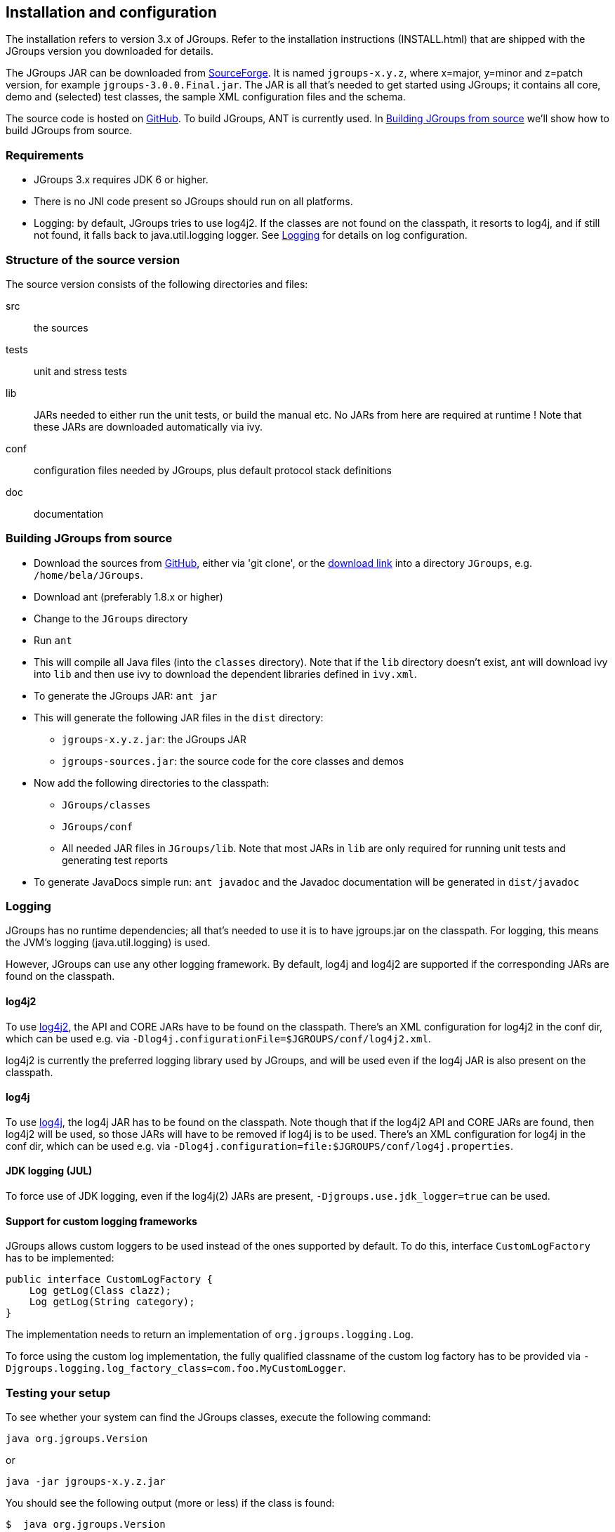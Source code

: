 
== Installation and configuration

The installation refers to version 3.x of JGroups. Refer to the installation instructions (INSTALL.html) that are
shipped with the JGroups version you downloaded for details.
    

The JGroups JAR can be downloaded from http://sourceforge.net/projects/javagroups/files/JGroups[SourceForge].
It is named `jgroups-x.y.z`, where x=major, y=minor and z=patch version, for example `jgroups-3.0.0.Final.jar`.
The JAR is all that's needed to get started using JGroups; it contains all core, demo and (selected) test
classes, the sample XML configuration files and the schema.
    
The source code is hosted on https://github.com/belaban/jgroups[GitHub]. To build JGroups,
ANT is currently used. In <<BuildingJGroups>> we'll show how to build JGroups from source.
    

[[Requirements]]
=== Requirements

* JGroups 3.x requires JDK 6 or higher.
* There is no JNI code present so JGroups should run on all platforms.
* Logging: by default, JGroups tries to use log4j2. If the classes are not found on the classpath, it
  resorts to log4j, and if still not found, it falls back to java.util.logging logger.
  See <<Logging>> for details on log configuration.


[[SourceStructure]]
=== Structure of the source version

The source version consists of the following directories and files:

src:: the sources

tests:: unit and stress tests

lib:: JARs needed to either run the unit tests, or build the manual etc. No JARs from here are required at runtime !
      Note that these JARs are downloaded automatically via ivy.

conf:: configuration files needed by JGroups, plus default protocol stack definitions

doc:: documentation



[[BuildingJGroups]]
=== Building JGroups from source

* Download the sources from https://github.com/belaban/jgroups[GitHub], either via 'git clone', or the
  https://github.com/belaban/JGroups/archives/master[download link] into a directory `JGroups`, e.g. `/home/bela/JGroups`.

* Download ant (preferably 1.8.x or higher)

* Change to the `JGroups` directory

* Run `ant`

* This will compile all Java files (into the `classes` directory). Note that if the `lib` directory doesn't exist,
  ant will download ivy into `lib` and then use ivy to download the dependent libraries defined in `ivy.xml`.
    
* To generate the JGroups JAR: `ant jar`

* This will generate the following JAR files in the `dist` directory:
** `jgroups-x.y.z.jar`: the JGroups JAR
** `jgroups-sources.jar`: the source code for the core classes and demos

* Now add the following directories to the classpath:
** `JGroups/classes`
** `JGroups/conf`
** All needed JAR files in `JGroups/lib`. Note that most JARs in `lib` are only required for running unit tests and
   generating test reports

* To generate JavaDocs simple run: `ant javadoc` and the Javadoc documentation will be generated in `dist/javadoc`



[[Logging]]
=== Logging

JGroups has no runtime dependencies; all that's needed to use it is to have jgroups.jar on the classpath.
For logging, this means the JVM's logging (java.util.logging) is used.

However, JGroups can use any other logging framework. By default, log4j and log4j2 are supported if the
corresponding JARs are found on the classpath.
        

[[log4j2]]
==== log4j2

To use http://logging.apache.org/log4j/2.x/manual/index.html[log4j2], the API and CORE JARs have to be found on the
classpath. There's an XML configuration for log4j2 in the conf dir, which can be used e.g. via
`-Dlog4j.configurationFile=$JGROUPS/conf/log4j2.xml`.

log4j2 is currently the preferred logging library used by JGroups, and will be used even if the log4j
JAR is also present on the classpath.


[[log4j]]
==== log4j

To use http://logging.apache.org/log4j/1.2[log4j], the log4j JAR has to be found on the classpath. Note though that
if the log4j2 API and CORE JARs are found, then log4j2 will be used, so those JARs will have to be removed if log4j
is to be used. There's an XML configuration for log4j in the conf dir, which can be used e.g. via
`-Dlog4j.configuration=file:$JGROUPS/conf/log4j.properties`.


[[JUL]]
==== JDK logging (JUL)

To force use of JDK logging, even if the log4j(2) JARs are present, `-Djgroups.use.jdk_logger=true` can be used.


[[CustomLoggers]]
==== Support for custom logging frameworks

JGroups allows custom loggers to be used instead of the ones supported by default. To do this, interface
`CustomLogFactory` has to be implemented:

[source,java]
----
public interface CustomLogFactory {
    Log getLog(Class clazz);
    Log getLog(String category);
}
----

The implementation needs to return an implementation of `org.jgroups.logging.Log`.

To force using the custom log implementation, the fully qualified classname of the custom log
factory has to be provided via `-Djgroups.logging.log_factory_class=com.foo.MyCustomLogger`.


[[TestingTheSetup]]
=== Testing your setup

To see whether your system can find the JGroups classes, execute the following command:

......
java org.jgroups.Version
......

or

....
java -jar jgroups-x.y.z.jar
....

You should see the following output (more or less) if the class is found:

----
$  java org.jgroups.Version

   Version:      3.5.0.Final
----



[[RunningTheDemo]]
=== Running a demo program

To test whether JGroups works okay on your machine, run the following command twice:

----
java -Djava.net.preferIPv4Stack=true org.jgroups.demos.Draw
----

2 whiteboard windows should appear as shown in <<DrawScreenshotFig>>.

[[DrawScreenshotFig]]
.Screenshot of 2 Draw instances
image::./images/DrawScreenshot.png[Running 2 Draw instances]

If you started them simultaneously, they could initially show a membership of 1 in
their title bars. After some time, both windows should show 2. This means that the two instances found
each other and formed a cluster.

When drawing in one window, the second instance should also be updated. As the default group transport
uses IP multicast, make sure that - if you want start the 2 instances in different subnets
- IP multicast is enabled. If this is not the case, the 2 instances won't find each other and the
example won't work.

You can change the properties of the demo to for example use
a different transport if multicast doesn't work (it should always
work on the same machine). Please consult the documentation to see how to do this.
         
State transfer (see the section in the API later) can also be tested by passing the `-state` flag to Draw.
        


=== Using IP Multicasting without a network connection

Sometimes there isn't a network connection (e.g. DSL modem is down), or we want to multicast only on the local machine.
For this the loopback interface (typically lo) can be configured, e.g.

....
route add -net 224.0.0.0 netmask 240.0.0.0 dev lo
....

This means that all traffic directed to the `224.0.0.0` network will be sent to the loopback interface, which means it
doesn't need any network to be running. Note that the `224.0.0.0` network is a placeholder for all multicast addresses
in most UNIX implementations: it will catch _all_ multicast traffic.

The above instructions may also work for Windows systems, but this hasn't
been tested. Note that not all operating systems allow multicast traffic to use the loopback interface.

Typical home networks have a gateway/firewall with 2 NICs:
the first (e.g. `eth0`) is connected to the outside world (Internet
Service Provider), the second (`eth1`) to the internal network, with
the gateway firewalling/masquerading traffic between the internal
and external networks. If no route for multicast traffic is added,
the default will be to use the fdefault gateway, which will
typically direct the multicast traffic towards the ISP. To prevent
this (e.g. ISP drops multicast traffic, or latency is too high),
we recommend to add a route for multicast traffic which goes to
the internal network (e.g. `eth1`).


[[ItDoesntWork]]
=== It doesn't work !

Make sure your machine is set up correctly for IP multicast. There are 2 test programs that can be used to detect
this: McastReceiverTest and McastSenderTest. Start `McastReceiverTest`, e.g.


----
java org.jgroups.tests.McastReceiverTest
----

Then start `McastSenderTest`:

----
java org.jgroups.tests.McastSenderTest
----

If you want to bind to a specific network interface card (NIC), use `-bind_addr 192.168.0.2`, where `192.168.0.2`
is the IP address of the NIC to which you want to bind. Use this parameter in both sender and receiver.

You should be able to type in the McastSenderTest window and
see the output in the McastReceiverTest. If not, try to use `-ttl 32` in the sender. If this still fails,
consult a system administrator to help you setup IP multicast correctly. If you _are_
the system administrator, look for another job :-)

Other means of getting help: there is a public forum on http://jira.jboss.com/jira/browse/JGRP[JIRA]
for questions. Also consider subscribing to the javagroups-users mailing list to discuss such and other problems.
        

[[IPv6Issues]]
=== Problems with IPv6

Another source of problems might be the use of IPv6, and/or misconfiguration of `/etc/hosts`. If you communicate between
an IPv4 and an IPv6 host, and they are not able to find each other, try the `-Djava.net.preferIP4Stack=true`
property, e.g.

----
java -Djava.net.preferIPv4Stack=true org.jgroups.demos.Draw -props /home/bela/udp.xml
----

The JDK uses IPv6 by default, although is has a dual stack, that is, it also supports IPv4.
http://java.sun.com/j2se/1.4/docs/guide/net/ipv6_guide/[Here's] more details on the subject.
        



=== Wiki

There is a wiki which lists FAQs and their solutions at http://www.jboss.org/wiki/Wiki.jsp?page=JGroups[]. It is
frequently updated and a useful companion to this manual.
        



=== I have discovered a bug !

If you think that you discovered a bug, submit a bug report on
http://jira.jboss.com/jira/browse/JGRP[JIRA] or send email to the jgroups-users mailing list if you're unsure about it.
Please include the following information:
        
- [x] Version of JGroups (java org.jgroups.Version)
- [x] Platform (e.g. Solaris 8)
- [ ] Version of JDK (e.g. JDK 1.6.20_52)
- [ ] Stack trace in case of a hang. Use kill -3 PID on UNIX systems or CTRL-BREAK on windows machines
- [x] Small program that reproduces the bug (if it can be reproduced)



[[SupportedClasses]]
=== Supported classes

JGroups project has been around since 1998. Over this time, some of the JGroups classes
have been used in experimental phases and have never been matured enough to be used in today's production
releases. However, they were not removed since some people used them in their products.
    

The following tables list unsupported and experimental classes. These classes are not actively maintained, and
we will not work to resolve potential issues you might find. Their final faith is not yet determined; they
might even be removed altogether in the next major release. Weight your risks if you decide to use them anyway.
    

[[ExperimentalClasses]]
==== Experimental classes

${Experimental}

[[UnsupportedClasses]]
==== Unsupported classes

${Unsupported}


